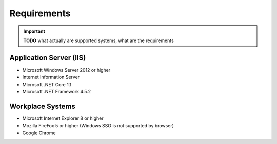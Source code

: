 Requirements
============

.. important:: **TODO** what actually are supported systems, what are the requirements

Application Server (IIS)
----------------------------
-	Microsoft Windows Server 2012 or higher
-	Internet Information Server
-	Microsoft .NET Core 1.1
-	Microsoft .NET Framework 4.5.2


Workplace Systems
----------------------------
-	Microsoft Internet Explorer 8 or higher
-	Mozilla FireFox 5 or higher (Windows SSO is not supported by browser)
-	Google Chrome

